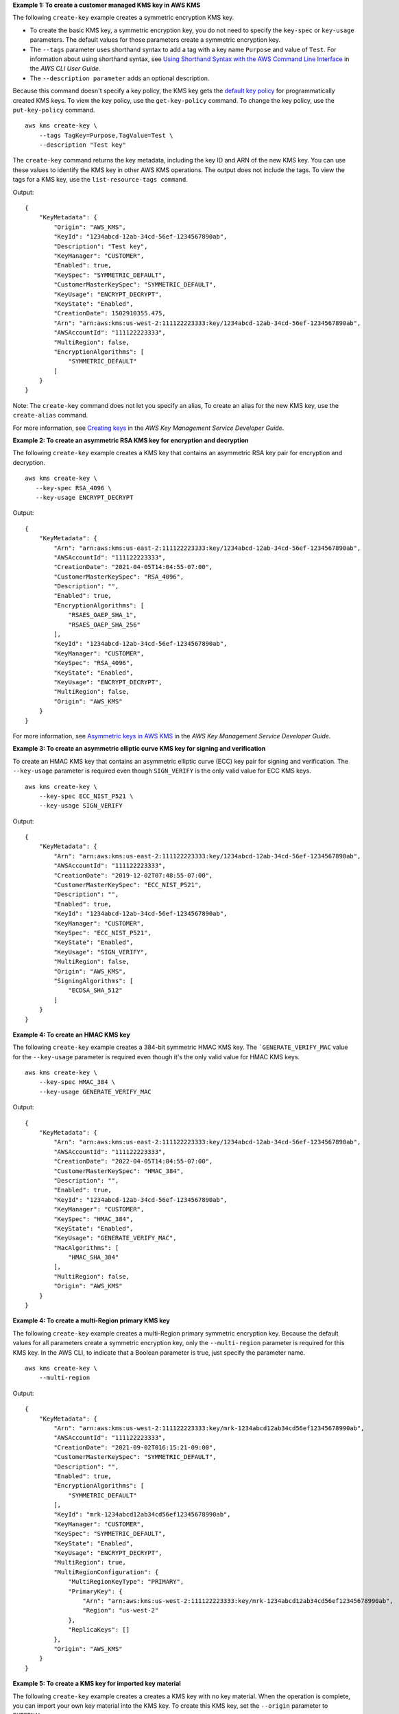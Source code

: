 **Example 1: To create a customer managed KMS key in AWS KMS**

The following ``create-key`` example creates a symmetric encryption KMS key.

* To create the basic KMS key, a symmetric encryption key, you do not need to specify the ``key-spec`` or ``key-usage`` parameters. The default values for those parameters create a symmetric encryption key.
* The ``--tags`` parameter uses shorthand syntax to add a tag with a key name ``Purpose`` and value of ``Test``. For information about using shorthand syntax, see `Using Shorthand Syntax with the AWS Command Line Interface <https://docs.aws.amazon.com/cli/latest/userguide/cli-usage-shorthand.html>`__ in the *AWS CLI User Guide*.
* The ``--description parameter`` adds an optional description.

Because this command doesn't specify a key policy, the KMS key gets the `default key policy <https://docs.aws.amazon.com/kms/latest/developerguide/key-policies.html#key-policy-default>`__ for programmatically created KMS keys. To view the key policy, use the ``get-key-policy`` command. To change the key policy, use the ``put-key-policy`` command. ::

    aws kms create-key \
        --tags TagKey=Purpose,TagValue=Test \
        --description "Test key"

The ``create-key`` command returns the key metadata, including the key ID and ARN of the new KMS key. You can use these values to identify the KMS key in other AWS KMS operations. The output does not include the tags. To view the tags for a KMS key, use the ``list-resource-tags command``. 

Output::

    {
        "KeyMetadata": {
            "Origin": "AWS_KMS",
            "KeyId": "1234abcd-12ab-34cd-56ef-1234567890ab",
            "Description": "Test key",
            "KeyManager": "CUSTOMER",
            "Enabled": true,
            "KeySpec": "SYMMETRIC_DEFAULT",
            "CustomerMasterKeySpec": "SYMMETRIC_DEFAULT",
            "KeyUsage": "ENCRYPT_DECRYPT",
            "KeyState": "Enabled",
            "CreationDate": 1502910355.475,
            "Arn": "arn:aws:kms:us-west-2:111122223333:key/1234abcd-12ab-34cd-56ef-1234567890ab",
            "AWSAccountId": "111122223333",
            "MultiRegion": false,
            "EncryptionAlgorithms": [
                "SYMMETRIC_DEFAULT"
            ]
        }
    }

Note: The ``create-key`` command does not let you specify an alias, To create an alias for the new KMS key, use the ``create-alias`` command.

For more information, see `Creating keys <https://docs.aws.amazon.com/kms/latest/developerguide/create-keys.html>`__ in the *AWS Key Management Service Developer Guide*.

**Example 2: To create an asymmetric RSA KMS key for encryption and decryption**

The following ``create-key`` example creates a KMS key that contains an asymmetric RSA key pair for encryption and decryption. ::

    aws kms create-key \
       --key-spec RSA_4096 \
       --key-usage ENCRYPT_DECRYPT

Output::

    {
        "KeyMetadata": {
            "Arn": "arn:aws:kms:us-east-2:111122223333:key/1234abcd-12ab-34cd-56ef-1234567890ab",
            "AWSAccountId": "111122223333",
            "CreationDate": "2021-04-05T14:04:55-07:00",
            "CustomerMasterKeySpec": "RSA_4096",
            "Description": "",
            "Enabled": true,
            "EncryptionAlgorithms": [
                "RSAES_OAEP_SHA_1",
                "RSAES_OAEP_SHA_256"
            ],
            "KeyId": "1234abcd-12ab-34cd-56ef-1234567890ab",
            "KeyManager": "CUSTOMER",
            "KeySpec": "RSA_4096",
            "KeyState": "Enabled",
            "KeyUsage": "ENCRYPT_DECRYPT",
            "MultiRegion": false,
            "Origin": "AWS_KMS"
        }
    }

For more information, see `Asymmetric keys in AWS KMS <https://docs.aws.amazon.com/kms/latest/developerguide/symmetric-asymmetric.html>`__ in the *AWS Key Management Service Developer Guide*.

**Example 3: To create an asymmetric elliptic curve KMS key for signing and verification**

To create an HMAC KMS key that contains an asymmetric elliptic curve (ECC) key pair for signing and verification. The ``--key-usage`` parameter is required even though ``SIGN_VERIFY`` is the only valid value for ECC KMS keys. ::

    aws kms create-key \
        --key-spec ECC_NIST_P521 \
        --key-usage SIGN_VERIFY

Output::

    {
        "KeyMetadata": {
            "Arn": "arn:aws:kms:us-east-2:111122223333:key/1234abcd-12ab-34cd-56ef-1234567890ab",
            "AWSAccountId": "111122223333",
            "CreationDate": "2019-12-02T07:48:55-07:00",
            "CustomerMasterKeySpec": "ECC_NIST_P521",
            "Description": "",
            "Enabled": true,
            "KeyId": "1234abcd-12ab-34cd-56ef-1234567890ab",
            "KeyManager": "CUSTOMER",
            "KeySpec": "ECC_NIST_P521",
            "KeyState": "Enabled",
            "KeyUsage": "SIGN_VERIFY",
            "MultiRegion": false,
            "Origin": "AWS_KMS",
            "SigningAlgorithms": [
                "ECDSA_SHA_512"
            ]
        }
    }

**Example 4: To create an HMAC KMS key**

The following ``create-key`` example creates a 384-bit symmetric HMAC KMS key. The ```GENERATE_VERIFY_MAC`` value for the ``--key-usage`` parameter is required even though it's the only valid value for HMAC KMS keys. ::

    aws kms create-key \
        --key-spec HMAC_384 \
        --key-usage GENERATE_VERIFY_MAC

Output::

    {
        "KeyMetadata": {
            "Arn": "arn:aws:kms:us-east-2:111122223333:key/1234abcd-12ab-34cd-56ef-1234567890ab",
            "AWSAccountId": "111122223333",
            "CreationDate": "2022-04-05T14:04:55-07:00",
            "CustomerMasterKeySpec": "HMAC_384",
            "Description": "",
            "Enabled": true,
            "KeyId": "1234abcd-12ab-34cd-56ef-1234567890ab",
            "KeyManager": "CUSTOMER",
            "KeySpec": "HMAC_384",
            "KeyState": "Enabled",
            "KeyUsage": "GENERATE_VERIFY_MAC",
            "MacAlgorithms": [
                "HMAC_SHA_384"
            ],
            "MultiRegion": false,
            "Origin": "AWS_KMS"
        }
    }

**Example 4: To create a multi-Region primary KMS key**

The following ``create-key`` example creates a multi-Region primary symmetric encryption key. Because the default values for all parameters create a symmetric encryption key, only the ``--multi-region`` parameter is required for this KMS key. In the AWS CLI, to indicate that a Boolean parameter is true, just specify the parameter name. ::

    aws kms create-key \
        --multi-region

Output::

    {
        "KeyMetadata": {
            "Arn": "arn:aws:kms:us-west-2:111122223333:key/mrk-1234abcd12ab34cd56ef12345678990ab",
            "AWSAccountId": "111122223333",
            "CreationDate": "2021-09-02T016:15:21-09:00",
            "CustomerMasterKeySpec": "SYMMETRIC_DEFAULT",
            "Description": "",
            "Enabled": true,
            "EncryptionAlgorithms": [
                "SYMMETRIC_DEFAULT"
            ],
            "KeyId": "mrk-1234abcd12ab34cd56ef12345678990ab",
            "KeyManager": "CUSTOMER",
            "KeySpec": "SYMMETRIC_DEFAULT",
            "KeyState": "Enabled",
            "KeyUsage": "ENCRYPT_DECRYPT",
            "MultiRegion": true,
            "MultiRegionConfiguration": {
                "MultiRegionKeyType": "PRIMARY",
                "PrimaryKey": {
                    "Arn": "arn:aws:kms:us-west-2:111122223333:key/mrk-1234abcd12ab34cd56ef12345678990ab",
                    "Region": "us-west-2"
                },
                "ReplicaKeys": []
            },
            "Origin": "AWS_KMS"
        }
    }

**Example 5: To create a KMS key for imported key material**

The following ``create-key`` example creates a creates a KMS key with no key material. When the operation is complete, you can import your own key material into the KMS key. To create this KMS key, set the ``--origin`` parameter to ``EXTERNAL``. ::

    aws kms create-key \
        --origin EXTERNAL

Output::

   {
        "KeyMetadata": {
            "Arn": "arn:aws:kms:us-east-2:111122223333:key/1234abcd-12ab-34cd-56ef-1234567890ab",
            "AWSAccountId": "111122223333",
            "CreationDate": "2019-12-02T07:48:55-07:00",
            "CustomerMasterKeySpec": "SYMMETRIC_DEFAULT",
            "Description": "",
            "Enabled": false,
            "EncryptionAlgorithms": [
                "SYMMETRIC_DEFAULT"
            ],
            "KeyId": "1234abcd-12ab-34cd-56ef-1234567890ab",
            "KeyManager": "CUSTOMER",
            "KeySpec": "SYMMETRIC_DEFAULT",
            "KeyState": "PendingImport",
            "KeyUsage": "ENCRYPT_DECRYPT",
            "MultiRegion": false,
            "Origin": "EXTERNAL"
        }
    }


**Example 6: To create a KMS key in an AWS CloudHSM custom key store**

The following ``create-key`` example creates a creates a KMS key in the specified AWS CloudHSM custom key store. The operation creates the KMS key and its metadata in AWS KMS and creates the key material in the AWS CloudHSM cluster associated with the custom key store. The ``--custom-key-store-id`` and ``--origin`` parameters are required. ::

    aws kms create-key \
        --origin AWS_CLOUDHSM \
        --custom-key-store-id cks-1234567890abcdef0

    {
        "KeyMetadata": {
            "Arn": "arn:aws:kms:us-east-2:111122223333:key/1234abcd-12ab-34cd-56ef-1234567890ab",
            "AWSAccountId": "111122223333",
            "CloudHsmClusterId": "cluster-1a23b4cdefg",
            "CreationDate": "2019-12-02T07:48:55-07:00",
            "CustomerMasterKeySpec": "SYMMETRIC_DEFAULT",
            "CustomKeyStoreId": "cks-1234567890abcdef0",
            "Description": "",
            "Enabled": true,
            "EncryptionAlgorithms": [
                "SYMMETRIC_DEFAULT"
            ],
            "KeyId": "1234abcd-12ab-34cd-56ef-1234567890ab",
            "KeyManager": "CUSTOMER",
            "KeySpec": "SYMMETRIC_DEFAULT",
            "KeyState": "Enabled",
            "KeyUsage": "ENCRYPT_DECRYPT",
            "MultiRegion": false,
            "Origin": "AWS_CLOUDHSM"
        }
    }   

